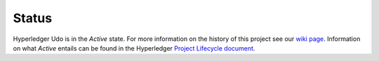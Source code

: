 Status
=================

Hyperledger Udo is in the *Active* state. For more information on the history of this project see our `wiki page <https://wiki.hyperledger.org/projects/udo#history>`__. Information on what *Active* entails can be found in
the Hyperledger `Project Lifecycle document <https://wiki.hyperledger.org/community/project-lifecycle>`__.

.. Licensed under Creative Commons Attribution 4.0 International License
   https://creativecommons.org/licenses/by/4.0/
